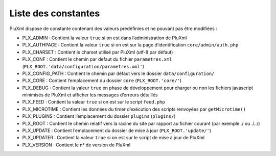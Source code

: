 Liste des constantes
====================

PluXml dispose de constante contenant des valeurs prédéfinies et ne pouvant pas être modifiées :

- PLX_ADMIN : Contient la valeur ``true`` si on est dans l’administration de PluXml
- PLX_AUTHPAGE : Contient la valeur ``true`` si on est sur la page d’identification ``core/admin/auth.php``
- PLX_CHARSET : Contient le charset utilisé par PluXml (utf-8 par défaut)
- PLX_CONF : Contient le chemin par defaut du fichier ``parametres.xml`` (``PLX_ROOT.'data/configuration/parametres.xml'``)
- PLX_CONFIG_PATH : Contient le chemin par défaut vers le dossier ``data/configuration/``
- PLX_CORE : Contient l’emplacement du dossier ``core`` (``PLX_ROOT.'core/'``)
- PLX_DEBUG : Contient la valeur ``true`` en phase de développement pour charger ou non les fichiers javascript minimisés de PluXml et afficher les messages d’erreurs détaillés
- PLX_FEED : Contient la valeur ``true`` si on est sur le script ``feed.php``
- PLX_MICROTIME : Contient les données du timer d’exécution des scripts renvoyées par ``getMicrotime()``
- PLX_PLUGINS : Contient l’emplacement du dossier ``plugins`` (``plugins/``)
- PLX_ROOT : Contient le chemin relatif vers la racine du site par rapport au fichier courant (par exemple ./ ou ./../)
- PLX_UPDATE : Contient l’emplacement du dossier de mise à jour (``PLX_ROOT.'update/'``)
- PLX_UPDATER : Contient la valeur ``true`` si on est sur le script de mise à jour de PluXml
- PLX_VERSION : Contient le n° de version de PluXml
